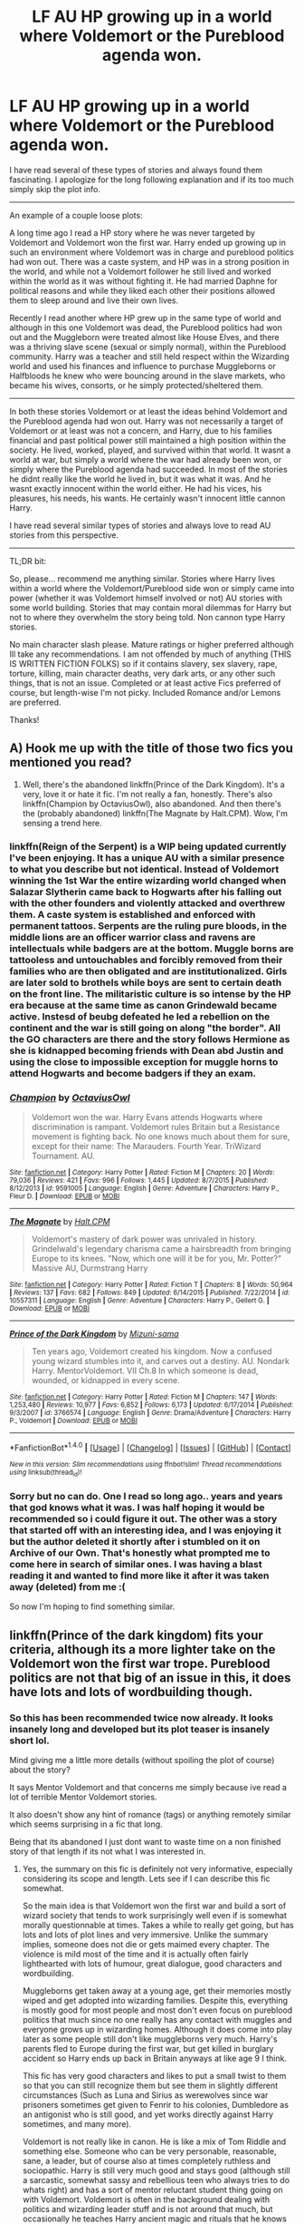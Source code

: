 #+TITLE: LF AU HP growing up in a world where Voldemort or the Pureblood agenda won.

* LF AU HP growing up in a world where Voldemort or the Pureblood agenda won.
:PROPERTIES:
:Author: Noexit007
:Score: 8
:DateUnix: 1499195159.0
:DateShort: 2017-Jul-04
:FlairText: Request
:END:
I have read several of these types of stories and always found them fascinating. I apologize for the long following explanation and if its too much simply skip the plot info.

--------------

An example of a couple loose plots:

A long time ago I read a HP story where he was never targeted by Voldemort and Voldemort won the first war. Harry ended up growing up in such an environment where Voldemort was in charge and pureblood politics had won out. There was a caste system, and HP was in a strong position in the world, and while not a Voldemort follower he still lived and worked within the world as it was without fighting it. He had married Daphne for political reasons and while they liked each other their positions allowed them to sleep around and live their own lives.

Recently I read another where HP grew up in the same type of world and although in this one Voldemort was dead, the Pureblood politics had won out and the Muggleborn were treated almost like House Elves, and there was a thriving slave scene (sexual or simply normal), within the Pureblood community. Harry was a teacher and still held respect within the Wizarding world and used his finances and influence to purchase Muggleborns or Halfbloods he knew who were bouncing around in the slave markets, who became his wives, consorts, or he simply protected/sheltered them.

--------------

In both these stories Voldemort or at least the ideas behind Voldemort and the Pureblood agenda had won out. Harry was not necessarily a target of Voldemort or at least was not a concern, and Harry, due to his families financial and past political power still maintained a high position within the society. He lived, worked, played, and survived within that world. It wasnt a world at war, but simply a world where the war had already been won, or simply where the Pureblood agenda had succeeded. In most of the stories he didnt really like the world he lived in, but it was what it was. And he wasnt exactly innocent within the world either. He had his vices, his pleasures, his needs, his wants. He certainly wasn't innocent little cannon Harry.

I have read several similar types of stories and always love to read AU stories from this perspective.

--------------

TL;DR bit:

So, please... recommend me anything similar. Stories where Harry lives within a world where the Voldemort/Pureblood side won or simply came into power (whether it was Voldemort himself involved or not) AU stories with some world building. Stories that may contain moral dilemmas for Harry but not to where they overwhelm the story being told. Non cannon type Harry stories.

No main character slash please. Mature ratings or higher preferred although Ill take any recommendations. I am not offended by much of anything (THIS IS WRITTEN FICTION FOLKS) so if it contains slavery, sex slavery, rape, torture, killing, main character deaths, very dark arts, or any other such things, that is not an issue. Completed or at least active Fics preferred of course, but length-wise I'm not picky. Included Romance and/or Lemons are preferred.

Thanks!


** A) Hook me up with the title of those two fics you mentioned you read?

2) Well, there's the abandoned linkffn(Prince of the Dark Kingdom). It's a very, love it or hate it fic. I'm not really a fan, honestly. There's also linkffn(Champion by OctaviusOwl), also abandoned. And then there's the (probably abandoned) linkffn(The Magnate by Halt.CPM). Wow, I'm sensing a trend here.
:PROPERTIES:
:Author: yarglethatblargle
:Score: 7
:DateUnix: 1499195719.0
:DateShort: 2017-Jul-04
:END:

*** linkffn(Reign of the Serpent) is a WIP being updated currently I've been enjoying. It has a unique AU with a similar presence to what you describe but not identical. Instead of Voldemort winning the 1st War the entire wizarding world changed when Salazar Slytherin came back to Hogwarts after his falling out with the other founders and violently attacked and overthrew them. A caste system is established and enforced with permanent tattoos. Serpents are the ruling pure bloods, in the middle lions are an officer warrior class and ravens are intellectuals while badgers are at the bottom. Muggle borns are tattooless and untouchables and forcibly removed from their families who are then obligated and are institutionalized. Girls are later sold to brothels while boys are sent to certain death on the front line. The militaristic culture is so intense by the HP era because at the same time as canon Grindewald became active. Instesd of beubg defeated he led a rebellion on the continent and the war is still going on along "the border". All the GO characters are there and the story follows Hermione as she is kidnapped becoming friends with Dean abd Justin and using the close to impossible exception for muggle horns to attend Hogwarts and become badgers if they an exam.
:PROPERTIES:
:Author: 808surfwahine
:Score: 4
:DateUnix: 1499211996.0
:DateShort: 2017-Jul-05
:END:


*** [[http://www.fanfiction.net/s/9591005/1/][*/Champion/*]] by [[https://www.fanfiction.net/u/1349264/OctaviusOwl][/OctaviusOwl/]]

#+begin_quote
  Voldemort won the war. Harry Evans attends Hogwarts where discrimination is rampant. Voldemort rules Britain but a Resistance movement is fighting back. No one knows much about them for sure, except for their name: The Marauders. Fourth Year. TriWizard Tournament. AU.
#+end_quote

^{/Site/: [[http://www.fanfiction.net/][fanfiction.net]] *|* /Category/: Harry Potter *|* /Rated/: Fiction M *|* /Chapters/: 20 *|* /Words/: 79,036 *|* /Reviews/: 421 *|* /Favs/: 996 *|* /Follows/: 1,445 *|* /Updated/: 8/7/2015 *|* /Published/: 8/12/2013 *|* /id/: 9591005 *|* /Language/: English *|* /Genre/: Adventure *|* /Characters/: Harry P., Fleur D. *|* /Download/: [[http://www.ff2ebook.com/old/ffn-bot/index.php?id=9591005&source=ff&filetype=epub][EPUB]] or [[http://www.ff2ebook.com/old/ffn-bot/index.php?id=9591005&source=ff&filetype=mobi][MOBI]]}

--------------

[[http://www.fanfiction.net/s/10557311/1/][*/The Magnate/*]] by [[https://www.fanfiction.net/u/1665723/Halt-CPM][/Halt.CPM/]]

#+begin_quote
  Voldemort's mastery of dark power was unrivaled in history. Grindelwald's legendary charisma came a hairsbreadth from bringing Europe to its knees. "Now, which one will it be for you, Mr. Potter?" Massive AU, Durmstrang Harry
#+end_quote

^{/Site/: [[http://www.fanfiction.net/][fanfiction.net]] *|* /Category/: Harry Potter *|* /Rated/: Fiction T *|* /Chapters/: 8 *|* /Words/: 50,964 *|* /Reviews/: 137 *|* /Favs/: 682 *|* /Follows/: 849 *|* /Updated/: 6/14/2015 *|* /Published/: 7/22/2014 *|* /id/: 10557311 *|* /Language/: English *|* /Genre/: Adventure *|* /Characters/: Harry P., Gellert G. *|* /Download/: [[http://www.ff2ebook.com/old/ffn-bot/index.php?id=10557311&source=ff&filetype=epub][EPUB]] or [[http://www.ff2ebook.com/old/ffn-bot/index.php?id=10557311&source=ff&filetype=mobi][MOBI]]}

--------------

[[http://www.fanfiction.net/s/3766574/1/][*/Prince of the Dark Kingdom/*]] by [[https://www.fanfiction.net/u/1355498/Mizuni-sama][/Mizuni-sama/]]

#+begin_quote
  Ten years ago, Voldemort created his kingdom. Now a confused young wizard stumbles into it, and carves out a destiny. AU. Nondark Harry. MentorVoldemort. VII Ch.8 In which someone is dead, wounded, or kidnapped in every scene.
#+end_quote

^{/Site/: [[http://www.fanfiction.net/][fanfiction.net]] *|* /Category/: Harry Potter *|* /Rated/: Fiction M *|* /Chapters/: 147 *|* /Words/: 1,253,480 *|* /Reviews/: 10,977 *|* /Favs/: 6,852 *|* /Follows/: 6,173 *|* /Updated/: 6/17/2014 *|* /Published/: 9/3/2007 *|* /id/: 3766574 *|* /Language/: English *|* /Genre/: Drama/Adventure *|* /Characters/: Harry P., Voldemort *|* /Download/: [[http://www.ff2ebook.com/old/ffn-bot/index.php?id=3766574&source=ff&filetype=epub][EPUB]] or [[http://www.ff2ebook.com/old/ffn-bot/index.php?id=3766574&source=ff&filetype=mobi][MOBI]]}

--------------

*FanfictionBot*^{1.4.0} *|* [[[https://github.com/tusing/reddit-ffn-bot/wiki/Usage][Usage]]] | [[[https://github.com/tusing/reddit-ffn-bot/wiki/Changelog][Changelog]]] | [[[https://github.com/tusing/reddit-ffn-bot/issues/][Issues]]] | [[[https://github.com/tusing/reddit-ffn-bot/][GitHub]]] | [[[https://www.reddit.com/message/compose?to=tusing][Contact]]]

^{/New in this version: Slim recommendations using/ ffnbot!slim! /Thread recommendations using/ linksub(thread_id)!}
:PROPERTIES:
:Author: FanfictionBot
:Score: 1
:DateUnix: 1499195730.0
:DateShort: 2017-Jul-04
:END:


*** Sorry but no can do. One I read so long ago.. years and years that god knows what it was. I was half hoping it would be recommended so i could figure it out. The other was a story that started off with an interesting idea, and I was enjoying it but the author deleted it shortly after i stumbled on it on Archive of our Own. That's honestly what prompted me to come here in search of similar ones. I was having a blast reading it and wanted to find more like it after it was taken away (deleted) from me :(

So now I'm hoping to find something similar.
:PROPERTIES:
:Author: Noexit007
:Score: 1
:DateUnix: 1499197313.0
:DateShort: 2017-Jul-05
:END:


** linkffn(Prince of the dark kingdom) fits your criteria, although its a more lighter take on the Voldemort won the first war trope. Pureblood politics are not that big of an issue in this, it does have lots and lots of wordbuilding though.
:PROPERTIES:
:Author: dehue
:Score: 5
:DateUnix: 1499195876.0
:DateShort: 2017-Jul-04
:END:

*** So this has been recommended twice now already. It looks insanely long and developed but its plot teaser is insanely short lol.

Mind giving me a little more details (without spoiling the plot of course) about the story?

It says Mentor Voldemort and that concerns me simply because ive read a lot of terrible Mentor Voldemort stories.

It also doesn't show any hint of romance (tags) or anything remotely similar which seems surprising in a fic that long.

Being that its abandoned I just dont want to waste time on a non finished story of that length if its not what I was interested in.
:PROPERTIES:
:Author: Noexit007
:Score: 2
:DateUnix: 1499197595.0
:DateShort: 2017-Jul-05
:END:

**** Yes, the summary on this fic is definitely not very informative, especially considering its scope and length. Lets see if I can describe this fic somewhat.

So the main idea is that Voldemort won the first war and build a sort of wizard society that tends to work surprisingly well even if is somewhat morally questionnable at times. Takes a while to really get going, but has lots and lots of plot lines and very immersive. Unlike the summary implies, someone does not die or gets maimed every chapter. The violence is mild most of the time and it is actually often fairly lighthearted with lots of humour, great dialogue, good characters and wordbuilding.

Muggleborns get taken away at a young age, get their memories mostly wiped and get adopted into wizarding families. Despite this, everything is mostly good for most people and most don't even focus on pureblood politics that much since no one really has any contact with muggles and everyone grows up in wizarding homes. Although it does come into play later as some people still don't like muggleborns very much. Harry's parents fled to Europe during the first war, but get killed in burglary accident so Harry ends up back in Britain anyways at like age 9 I think.

This fic has very good characters and likes to put a small twist to them so that you can still recognize them but see them in slightly different circumstances (Such as Luna and Sirius as werewolves since war prisoners sometimes get given to Fenrir to his colonies, Dumbledore as an antigonist who is still good, and yet works directly against Harry sometimes, and many more).

Voldemort is not really like in canon. He is like a mix of Tom Riddle and something else. Someone who can be very personable, reasonable, sane, a leader, but of course also at times completely ruthless and sociopathic. Harry is still very much good and stays good (although still a sarcastic, somewhat sassy and rebellious teen who always tries to do whats right) and has a sort of mentor reluctant student thing going on with Voldemort. Voldemort is often in the background dealing with politics and wizarding leader stuff and is not around that much, but occasionally he teaches Harry ancient magic and rituals that he knows and tries to get him involved in politics and put him out as his protege and a public face of wizarding Britain.

Here is a comment by Lucious about them which I think somewhat describes the occasional craziness of their interactions:

#+begin_quote
  Lucius considered that. Was that the secret to his Master's relationship with Potter? Friendship? If it was a friendship, then it wasn't like any Lucius had ever known before. They seemed quite near killing each other on several occasions and close as brothers on others; fighting and laughing and manipulating each other in equal measure. It was borderline deranged, and yet made a strange sort of sense.
#+end_quote

There is no main romance plot lines really. Harry is a teen who occasionally dates a few people and thinks about girls, but never gets into anything serious with anyone. There are a few background couples, but they are not really the main part of the fic and rarely mentioned. Snape has a type of romance mini plot thing going on with an OC, which I know sounds completely stupid but actually kind of works considering the context in which it takes place. Its mostly a very long fic following Harry's life and adventures through crazy situations and the lives of people around him. It is abandoned, but there are 6 completed books that have some self contained plot lines that get closure, although some main ones don't which sucks.

I do recommend checking it out. Like the other person mentioned who rec'd this fic, it can be polarizing and some people don't like it but I personally love it so I definitely think you should check it out and see if that is something you want to read. One thing to note though is that a lot of the really well done world building and politics and crazy scope doesn't come in until later in the fic, but its still a very enjoyable read.
:PROPERTIES:
:Author: dehue
:Score: 7
:DateUnix: 1499206300.0
:DateShort: 2017-Jul-05
:END:

***** Thanks a ton for such a detailed response. It does sound like the sort of thing I would have a love/hate relationship with. I LOVE good world building and AU stories. I also enjoy stories that step far outside the bounds of cannon and yet retain the core connections. That said, its disappointing that the story has no true Romantic subplot with regards to the main character/s, nor does it appear to have any sort of over-arcing goal but rather is more about simply following the journey Harry takes.

Ive already put it on my Kindle to read sometime soon, but like i said at the start, Its sounding like one of those fics that I will read and enjoy, but also hate because of what "could be" but isnt with regards to the fic.
:PROPERTIES:
:Author: Noexit007
:Score: 1
:DateUnix: 1499212750.0
:DateShort: 2017-Jul-05
:END:

****** Be prepared to invest a large amount of your free time into reading Prince of the Dark Kingdom. That story hooked me, and it's one hell of a long one. I can read around 1k-1.5k words a minute on a good day, yet it took me nearly three works to finish it, despite the fact I devoted a shitload of time to it.

It's an amazing story, and if you are willing to put in the time, it's worth doing so. Hope you like it.
:PROPERTIES:
:Score: 3
:DateUnix: 1499229028.0
:DateShort: 2017-Jul-05
:END:


*** [[http://www.fanfiction.net/s/3766574/1/][*/Prince of the Dark Kingdom/*]] by [[https://www.fanfiction.net/u/1355498/Mizuni-sama][/Mizuni-sama/]]

#+begin_quote
  Ten years ago, Voldemort created his kingdom. Now a confused young wizard stumbles into it, and carves out a destiny. AU. Nondark Harry. MentorVoldemort. VII Ch.8 In which someone is dead, wounded, or kidnapped in every scene.
#+end_quote

^{/Site/: [[http://www.fanfiction.net/][fanfiction.net]] *|* /Category/: Harry Potter *|* /Rated/: Fiction M *|* /Chapters/: 147 *|* /Words/: 1,253,480 *|* /Reviews/: 10,977 *|* /Favs/: 6,852 *|* /Follows/: 6,173 *|* /Updated/: 6/17/2014 *|* /Published/: 9/3/2007 *|* /id/: 3766574 *|* /Language/: English *|* /Genre/: Drama/Adventure *|* /Characters/: Harry P., Voldemort *|* /Download/: [[http://www.ff2ebook.com/old/ffn-bot/index.php?id=3766574&source=ff&filetype=epub][EPUB]] or [[http://www.ff2ebook.com/old/ffn-bot/index.php?id=3766574&source=ff&filetype=mobi][MOBI]]}

--------------

*FanfictionBot*^{1.4.0} *|* [[[https://github.com/tusing/reddit-ffn-bot/wiki/Usage][Usage]]] | [[[https://github.com/tusing/reddit-ffn-bot/wiki/Changelog][Changelog]]] | [[[https://github.com/tusing/reddit-ffn-bot/issues/][Issues]]] | [[[https://github.com/tusing/reddit-ffn-bot/][GitHub]]] | [[[https://www.reddit.com/message/compose?to=tusing][Contact]]]

^{/New in this version: Slim recommendations using/ ffnbot!slim! /Thread recommendations using/ linksub(thread_id)!}
:PROPERTIES:
:Author: FanfictionBot
:Score: 1
:DateUnix: 1499195911.0
:DateShort: 2017-Jul-04
:END:


** One of my stories might qualify, "THe Dark Lord Never Died". It's an AU where Lucius Malfoy faked Voldemort's survival after Halloween 1981, and took over Britain. He raised the muggleborns as his Janissary guard and prepared for the return of Voldemort - since he wasn't about to give up his power. Dumbledore and his allies went into exile in France, and Harry was raised by Sirius and went to Beauxbatons.

linkffn(11773877)
:PROPERTIES:
:Author: Starfox5
:Score: 2
:DateUnix: 1499234555.0
:DateShort: 2017-Jul-05
:END:

*** [[http://www.fanfiction.net/s/11773877/1/][*/The Dark Lord Never Died/*]] by [[https://www.fanfiction.net/u/2548648/Starfox5][/Starfox5/]]

#+begin_quote
  Voldemort was defeated on Halloween 1981, but Lucius Malfoy faked his survival to take over Britain in his name. Almost 20 years later, the Dark Lord returns to a very different Britain - but Malfoy won't give up his power. And Dumbledore sees an opportunity to deal with both. Caught up in all of this are two young people on different sides.
#+end_quote

^{/Site/: [[http://www.fanfiction.net/][fanfiction.net]] *|* /Category/: Harry Potter *|* /Rated/: Fiction M *|* /Chapters/: 25 *|* /Words/: 179,592 *|* /Reviews/: 259 *|* /Favs/: 227 *|* /Follows/: 208 *|* /Updated/: 7/23/2016 *|* /Published/: 2/6/2016 *|* /Status/: Complete *|* /id/: 11773877 *|* /Language/: English *|* /Genre/: Drama/Adventure *|* /Characters/: <Ron W., Hermione G.> Lucius M., Albus D. *|* /Download/: [[http://www.ff2ebook.com/old/ffn-bot/index.php?id=11773877&source=ff&filetype=epub][EPUB]] or [[http://www.ff2ebook.com/old/ffn-bot/index.php?id=11773877&source=ff&filetype=mobi][MOBI]]}

--------------

*FanfictionBot*^{1.4.0} *|* [[[https://github.com/tusing/reddit-ffn-bot/wiki/Usage][Usage]]] | [[[https://github.com/tusing/reddit-ffn-bot/wiki/Changelog][Changelog]]] | [[[https://github.com/tusing/reddit-ffn-bot/issues/][Issues]]] | [[[https://github.com/tusing/reddit-ffn-bot/][GitHub]]] | [[[https://www.reddit.com/message/compose?to=tusing][Contact]]]

^{/New in this version: Slim recommendations using/ ffnbot!slim! /Thread recommendations using/ linksub(thread_id)!}
:PROPERTIES:
:Author: FanfictionBot
:Score: 1
:DateUnix: 1499234559.0
:DateShort: 2017-Jul-05
:END:


*** So interesting question. Its a Harry Potter story but is he not the main character or even involved? I ask because it shows the Characters as Ron and Hermione (with Lucius and Albus).
:PROPERTIES:
:Author: Noexit007
:Score: 1
:DateUnix: 1499272549.0
:DateShort: 2017-Jul-05
:END:

**** He's a very much involved, and central to the plot, but he's not a POV character like the others.
:PROPERTIES:
:Author: Starfox5
:Score: 1
:DateUnix: 1499272973.0
:DateShort: 2017-Jul-05
:END:


** In linkffn(The Pureblood Pretense), Tom Riddle is the head of a powerful political faction, the SOW Party, and pushes for his pureblood agenda to be implemented in society. Because of him, non-purebloods aren't able to attend Hogwarts, which is the basis for the story. There are three completed lengthy "books", with a (hopefully) temporary hiatus on the fourth.
:PROPERTIES:
:Author: _awesaum_
:Score: 3
:DateUnix: 1499281346.0
:DateShort: 2017-Jul-05
:END:

*** [[http://www.fanfiction.net/s/7613196/1/][*/The Pureblood Pretense/*]] by [[https://www.fanfiction.net/u/3489773/murkybluematter][/murkybluematter/]]

#+begin_quote
  Harriett Potter dreams of going to Hogwarts, but in an AU where the school only accepts purebloods, the only way to reach her goal is to switch places with her pureblood cousin---the only problem? Her cousin is a boy. Alanna the Lioness take on HP.
#+end_quote

^{/Site/: [[http://www.fanfiction.net/][fanfiction.net]] *|* /Category/: Harry Potter *|* /Rated/: Fiction T *|* /Chapters/: 22 *|* /Words/: 229,389 *|* /Reviews/: 696 *|* /Favs/: 1,615 *|* /Follows/: 585 *|* /Updated/: 6/20/2012 *|* /Published/: 12/5/2011 *|* /Status/: Complete *|* /id/: 7613196 *|* /Language/: English *|* /Genre/: Adventure/Friendship *|* /Characters/: Harry P., Draco M. *|* /Download/: [[http://www.ff2ebook.com/old/ffn-bot/index.php?id=7613196&source=ff&filetype=epub][EPUB]] or [[http://www.ff2ebook.com/old/ffn-bot/index.php?id=7613196&source=ff&filetype=mobi][MOBI]]}

--------------

*FanfictionBot*^{1.4.0} *|* [[[https://github.com/tusing/reddit-ffn-bot/wiki/Usage][Usage]]] | [[[https://github.com/tusing/reddit-ffn-bot/wiki/Changelog][Changelog]]] | [[[https://github.com/tusing/reddit-ffn-bot/issues/][Issues]]] | [[[https://github.com/tusing/reddit-ffn-bot/][GitHub]]] | [[[https://www.reddit.com/message/compose?to=tusing][Contact]]]

^{/New in this version: Slim recommendations using/ ffnbot!slim! /Thread recommendations using/ linksub(thread_id)!}
:PROPERTIES:
:Author: FanfictionBot
:Score: 1
:DateUnix: 1499281355.0
:DateShort: 2017-Jul-05
:END:


** [deleted]
:PROPERTIES:
:Score: 2
:DateUnix: 1499261741.0
:DateShort: 2017-Jul-05
:END:

*** [[http://www.fanfiction.net/s/4356667/1/][*/Wish Carefully/*]] by [[https://www.fanfiction.net/u/1193258/Ten-Toes][/Ten Toes/]]

#+begin_quote
  REVISED. one-shot told by Lucius Malfoy. What might happen if the Death Eaters got what they wished for...
#+end_quote

^{/Site/: [[http://www.fanfiction.net/][fanfiction.net]] *|* /Category/: Harry Potter *|* /Rated/: Fiction K *|* /Words/: 7,964 *|* /Reviews/: 303 *|* /Favs/: 2,192 *|* /Follows/: 438 *|* /Published/: 6/28/2008 *|* /Status/: Complete *|* /id/: 4356667 *|* /Language/: English *|* /Characters/: Lucius M. *|* /Download/: [[http://www.ff2ebook.com/old/ffn-bot/index.php?id=4356667&source=ff&filetype=epub][EPUB]] or [[http://www.ff2ebook.com/old/ffn-bot/index.php?id=4356667&source=ff&filetype=mobi][MOBI]]}

--------------

*FanfictionBot*^{1.4.0} *|* [[[https://github.com/tusing/reddit-ffn-bot/wiki/Usage][Usage]]] | [[[https://github.com/tusing/reddit-ffn-bot/wiki/Changelog][Changelog]]] | [[[https://github.com/tusing/reddit-ffn-bot/issues/][Issues]]] | [[[https://github.com/tusing/reddit-ffn-bot/][GitHub]]] | [[[https://www.reddit.com/message/compose?to=tusing][Contact]]]

^{/New in this version: Slim recommendations using/ ffnbot!slim! /Thread recommendations using/ linksub(thread_id)!}
:PROPERTIES:
:Author: FanfictionBot
:Score: 1
:DateUnix: 1499261775.0
:DateShort: 2017-Jul-05
:END:
